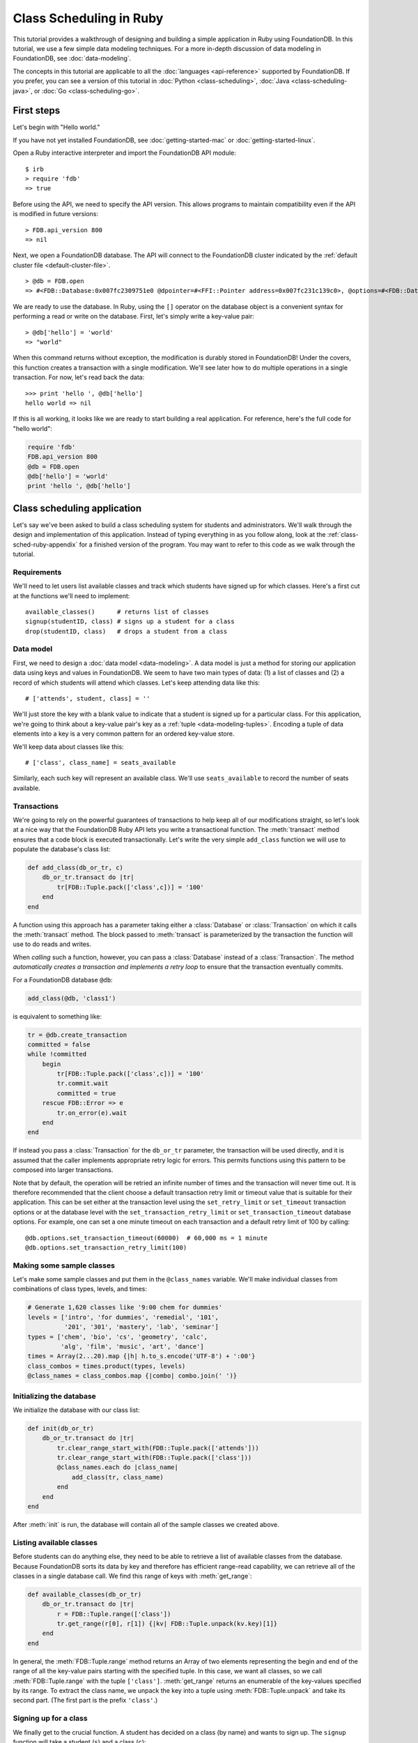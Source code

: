 ########################
Class Scheduling in Ruby
########################

This tutorial provides a walkthrough of designing and building a simple application in Ruby using FoundationDB. In this tutorial, we use a few simple data modeling techniques. For a more in-depth discussion of data modeling in FoundationDB, see :doc:`data-modeling`.

The concepts in this tutorial are applicable to all the :doc:`languages <api-reference>` supported by FoundationDB. If you prefer, you can see a version of this tutorial in :doc:`Python <class-scheduling>`, :doc:`Java <class-scheduling-java>`, or :doc:`Go <class-scheduling-go>`.

.. _class-sched-ruby-first-steps:

First steps
===========

Let's begin with "Hello world."

If you have not yet installed FoundationDB, see :doc:`getting-started-mac` or :doc:`getting-started-linux`.

Open a Ruby interactive interpreter and import the FoundationDB API module::

    $ irb
    > require 'fdb'
    => true

Before using the API, we need to specify the API version. This allows programs to maintain compatibility even if the API is modified in future versions::

    > FDB.api_version 800
    => nil

Next, we open a FoundationDB database.  The API will connect to the FoundationDB cluster indicated by the :ref:`default cluster file <default-cluster-file>`. ::

    > @db = FDB.open
    => #<FDB::Database:0x007fc2309751e0 @dpointer=#<FFI::Pointer address=0x007fc231c139c0>, @options=#<FDB::DatabaseOptions:0x007fc230975168 @setfunc=#<Proc:0x007fc230975190@/Users/someone/.rvm/gems/ruby-2.0.0-p247/gems/fdb-1.0.0/lib/fdbimpl.rb:510 (lambda)>>>

We are ready to use the database. In Ruby, using the ``[]`` operator on the database object is a convenient syntax for performing a read or write on the database. First, let's simply write a key-value pair::

    > @db['hello'] = 'world'
    => "world"

When this command returns without exception, the modification is durably stored in FoundationDB! Under the covers, this function creates a transaction with a single modification. We'll see later how to do multiple operations in a single transaction. For now, let's read back the data::

    >>> print 'hello ', @db['hello']
    hello world => nil

If this is all working, it looks like we are ready to start building a real application. For reference, here's the full code for "hello world":

.. code-block:: ruby

    require 'fdb'
    FDB.api_version 800
    @db = FDB.open
    @db['hello'] = 'world'
    print 'hello ', @db['hello']

Class scheduling application
============================

Let's say we've been asked to build a class scheduling system for students and administrators. We'll walk through the design and implementation of this application. Instead of typing everything in as you follow along, look at the :ref:`class-sched-ruby-appendix` for a finished version of the program. You may want to refer to this code as we walk through the tutorial.

Requirements
------------

We'll need to let users list available classes and track which students have signed up for which classes. Here's a first cut at the functions we'll need to implement::

    available_classes()      # returns list of classes
    signup(studentID, class) # signs up a student for a class
    drop(studentID, class)   # drops a student from a class

.. _class-sched-ruby-data-model:

Data model
----------

First, we need to design a :doc:`data model <data-modeling>`. A data model is just a method for storing our application data using keys and values in FoundationDB. We seem to have two main types of data: (1) a list of classes and (2) a record of which students will attend which classes. Let's keep attending data like this::

    # ['attends', student, class] = ''

We'll just store the key with a blank value to indicate that a student is signed up for a particular class. For this application, we're going to think about a key-value pair's key as a :ref:`tuple <data-modeling-tuples>`. Encoding a tuple of data elements into a key is a very common pattern for an ordered key-value store.

We'll keep data about classes like this::

    # ['class', class_name] = seats_available

Similarly, each such key will represent an available class. We'll use ``seats_available`` to record the number of seats available.

Transactions
------------

We're going to rely on the powerful guarantees of transactions to help keep all of our modifications straight, so let's look at a nice way that the FoundationDB Ruby API lets you write a transactional function. The :meth:`transact` method ensures that a code block is executed transactionally. Let's write the very simple ``add_class`` function we will use to populate the database's class list:

.. code-block:: ruby

    def add_class(db_or_tr, c)
        db_or_tr.transact do |tr|
            tr[FDB::Tuple.pack(['class',c])] = '100'
        end
    end

A function using this approach has a parameter taking either a :class:`Database` or :class:`Transaction` on which it calls the :meth:`transact` method. The block passed to :meth:`transact` is parameterized by the transaction the function will use to do reads and writes.

When *calling* such a function, however, you can pass a :class:`Database` instead of a :class:`Transaction`. The method *automatically creates a transaction and implements a retry loop* to ensure that the transaction eventually commits.

For a FoundationDB database ``@db``:

.. code-block:: ruby

    add_class(@db, 'class1')

is equivalent to something like:

.. code-block:: ruby

    tr = @db.create_transaction
    committed = false
    while !committed
        begin
            tr[FDB::Tuple.pack(['class',c])] = '100'
            tr.commit.wait
            committed = true
        rescue FDB::Error => e
            tr.on_error(e).wait
        end
    end

If instead you pass a :class:`Transaction` for the ``db_or_tr`` parameter, the transaction will be used directly, and it is assumed that the caller implements appropriate retry logic for errors. This permits functions using this pattern to be composed into larger transactions.

Note that by default, the operation will be retried an infinite number of times and the transaction will never time out. It is therefore recommended that the client choose a default transaction retry limit or timeout value that is suitable for their application. This can be set either at the transaction level using the ``set_retry_limit`` or ``set_timeout`` transaction options or at the database level with the ``set_transaction_retry_limit`` or ``set_transaction_timeout`` database options. For example, one can set a one minute timeout on each transaction and a default retry limit of 100 by calling::

    @db.options.set_transaction_timeout(60000)  # 60,000 ms = 1 minute
    @db.options.set_transaction_retry_limit(100)

Making some sample classes
--------------------------

Let's make some sample classes and put them in the ``@class_names`` variable. We'll make individual classes from combinations of class types, levels, and times:

.. code-block:: ruby

    # Generate 1,620 classes like '9:00 chem for dummies'
    levels = ['intro', 'for dummies', 'remedial', '101',
              '201', '301', 'mastery', 'lab', 'seminar']
    types = ['chem', 'bio', 'cs', 'geometry', 'calc',
             'alg', 'film', 'music', 'art', 'dance']
    times = Array(2...20).map {|h| h.to_s.encode('UTF-8') + ':00'}
    class_combos = times.product(types, levels)
    @class_names = class_combos.map {|combo| combo.join(' ')}

Initializing the database
-------------------------
We initialize the database with our class list:

.. code-block:: ruby

    def init(db_or_tr)
        db_or_tr.transact do |tr|
            tr.clear_range_start_with(FDB::Tuple.pack(['attends']))
            tr.clear_range_start_with(FDB::Tuple.pack(['class']))
            @class_names.each do |class_name|
                add_class(tr, class_name)
            end
        end
    end

After :meth:`init` is run, the database will contain all of the sample classes we created above.

Listing available classes
-------------------------

Before students can do anything else, they need to be able to retrieve a list of available classes from the database. Because FoundationDB sorts its data by key and therefore has efficient range-read capability, we can retrieve all of the classes in a single database call. We find this range of keys with :meth:`get_range`:

.. code-block:: ruby

    def available_classes(db_or_tr)
        db_or_tr.transact do |tr|
            r = FDB::Tuple.range(['class'])
            tr.get_range(r[0], r[1]) {|kv| FDB::Tuple.unpack(kv.key)[1]}
        end
    end

In general, the :meth:`FDB::Tuple.range` method returns an Array of two elements representing the begin and end of the range of all the key-value pairs starting with the specified tuple. In this case, we want all classes, so we call :meth:`FDB::Tuple.range` with the tuple ``['class']``. :meth:`get_range` returns an enumerable of the key-values specified by its range. To extract the class name, we unpack the key into a tuple using :meth:`FDB::Tuple.unpack` and take its second part. (The first part is the prefix ``'class'``.)

Signing up for a class
----------------------

We finally get to the crucial function. A student has decided on a class (by name) and wants to sign up. The ``signup`` function will take a student (``s``) and a class (``c``):

.. code-block:: ruby

    def signup(db_or_tr, s, c)
        db_or_tr.transact do |tr|
            rec = FDB::Tuple.pack(['attends', s, c])
            tr[rec] = ''
        end
    end

We simply insert the appropriate record (with a blank value).

Dropping a class
----------------

Dropping a class is similar to signing up:

.. code-block:: ruby

    def drop(db_or_tr, s, c)
        db_or_tr.transact do |tr|
            rec = FDB::Tuple.pack(['attends', s, c])
            tr.clear(rec)
        end
    end

Of course, to actually drop the student from the class, we need to be able to delete a record from the database.  We do this with the :meth:`clear` method.

Done?
-----

We report back to the project leader that our application is done---students can sign up for, drop, and list classes. Unfortunately, we learn that a new problem has been discovered: popular classes are being over-subscribed. Our application now needs to enforce the class size constraint as students add and drop classes.

Seats are limited!
------------------

Let's go back to the data model. Remember that we stored the number of seats in the class in the value of the key-value entry in the class list. Let's refine that a bit to track the *remaining* number of seats in the class. The initialization can work the same way (in our example, all classes initially have 100 seats), but the ``available_classes``, ``signup``, and ``drop`` functions are going to have to change. Let's start with ``available_classes``:

.. code-block:: ruby

    def available_classes(db_or_tr)
        db_or_tr.transact do |tr|
            r = FDB::Tuple.range(['class'])
            tr.get_range(r[0], r[1]) {|kv| FDB::Tuple.unpack(kv.key)[1] if kv.value.to_i > 0}
        end
    end

This is easy -- we simply add a condition to check that the value is non-zero. Let's check out ``signup`` next:

.. code-block:: ruby
    :emphasize-lines: 4-13

    def signup(db_or_tr, s, c)
        db_or_tr.transact do |tr|
            rec = FDB::Tuple.pack(['attends', s, c])
            if not tr[rec].nil?
                return # already signed up
            end

            seats_left = tr[FDB::Tuple.pack(['class', c])].to_i
            if seats_left == 0
                raise 'No remaining seats'
            end

            tr[FDB::Tuple.pack(['class',c])] = (seats_left - 1).to_s.encode('UTF-8')
            tr[rec] = ''
        end
    end

We now have to check that we aren't already signed up, since we don't want a double sign up to decrease the number of seats twice. Then we look up how many seats are left to make sure there is a seat remaining so we don't push the counter into the negative. If there is a seat remaining, we decrement the counter.


Concurrency and consistency
---------------------------

The ``signup`` function is starting to get a bit complex; it now reads and writes a few different key-value pairs in the database. One of the tricky issues in this situation is what happens as multiple clients/students read and modify the database at the same time. Couldn't two students both see one remaining seat and sign up at the same time?

These are tricky issues without simple answers---unless you have transactions! Because these functions are defined as FoundationDB transactions, we can have a simple answer: Each transactional function behaves as if it is the only one modifying the database. There is no way for a transaction to 'see' another transaction change the database, and each transaction ensures that either all of its modifications occur or none of them do.

Looking deeper, it is, of course, possible for two transactions to conflict. For example, if two people both see a class with one seat and sign up at the same time, FoundationDB must allow only one to succeed. This causes one of the transactions to fail to commit (which can also be caused by network outages, crashes, etc.). To ensure correct operation, applications need to handle this situation, usually via retrying the transaction. In this case, the conflicting transaction will be retried automatically by the :meth:`transact` method and will eventually lead to the correct result, a 'No remaining seats' exception.

Idempotence
-----------

Occasionally, a transaction might be retried even after it succeeds (for example, if the client loses contact with the cluster at just the wrong moment). This can cause problems if transactions are not written to be idempotent, i.e. to have the same effect if committed twice as if committed once. There are generic design patterns for :ref:`making any transaction idempotent <developer-guide-unknown-results>`, but many transactions are naturally idempotent. For example, all of the transactions in this tutorial are idempotent.

Dropping with limited seats
---------------------------

Let's finish up the limited seats feature by modifying the drop function:

.. code-block:: ruby
    :emphasize-lines: 4-8

    def drop(db_or_tr, s, c)
        db_or_tr.transact do |tr|
            rec = FDB::Tuple.pack(['attends', s, c])
            if tr[rec].nil?
                return  # not taking this class
            end
            class_key = FDB::Tuple.pack(['class',c])
            tr[class_key] = (tr[class_key].to_i + 1).to_s.encode('UTF-8')
            tr.clear(rec)
        end
    end

This case is easier than signup because there are no constraints we can hit. We just need to make sure the student is in the class and to "give back" one seat when the student drops.

More features?!
---------------

Of course, as soon as our new version of the system goes live, we hear of a trick that certain students are using. They are signing up for all classes immediately, and only later dropping those that they don't want to take. This has led to an unusable system, and we have been asked to fix it. We decide to limit students to five classes:

.. code-block:: ruby
    :emphasize-lines: 13-17

    def signup(db_or_tr, s, c)
        db_or_tr.transact do |tr|
            rec = FDB::Tuple.pack(['attends', s, c])
            if not tr[rec].nil?
                return # already signed up
            end

            seats_left = tr[FDB::Tuple.pack(['class', c])].to_i
            if seats_left == 0
                raise 'No remaining seats'
            end

            r = FDB::Tuple.range(['attends', s])
            classes = tr.get_range(r[0], r[1])
            if classes.count == 5
                raise 'Too many classes'
            end

            tr[FDB::Tuple.pack(['class',c])] = (seats_left - 1).to_s.encode('UTF-8')
            tr[rec] = ''
        end
    end

Fortunately, we decided on a data model that keeps all of the attending records for a single student together. With this approach, we can use a single range read to retrieve all the classes that a student attends. We simply throw an exception if the number of classes has reached the limit of five.

Composing transactions
----------------------

Oh, just one last feature, we're told. We have students that are trying to switch from one popular class to another. By the time they drop one class to free up a slot for themselves, the open slot in the other class is gone. By the time they see this and try to re-add their old class, that slot is gone too! So, can we make it so that a student can switch from one class to another without this worry?

Fortunately, we have FoundationDB, and this sounds an awful lot like the transactional property of atomicity---the all-or-nothing behavior that we already rely on. All we need to do is to *compose* the ``drop`` and ``signup`` functions into a new ``switch`` function. This makes the ``switch`` function exceptionally easy:

.. code-block:: ruby

    def switch(db_or_tr, s, old_c, new_c)
        db_or_tr.transact do |tr|
            drop(tr, s, old_c)
            signup(tr, s, new_c)
        end
    end

The simplicity of this implementation belies the sophistication of what FoundationDB is taking care of for us.

By dropping the old class and signing up for the new one inside a single transaction, we ensure that either both steps happen, or that neither happens. The first notable thing about the ``switch`` function is that it is transactional, but it also calls the transactional functions ``signup`` and ``drop``. Because these transactional functions can accept either a database or an existing transaction as the ``tr`` argument, the ``switch`` function can be called with a database by a simple client, and a new transaction will be automatically created. However, once this transaction is created and passed in as ``tr``, the calls to ``drop`` and ``signup`` both share the same ``tr``. This ensures that they see each other's modifications to the database, and all of the changes that both of them make in sequence are made transactionally when the ``switch`` function returns. This compositional capability is very powerful.

Also note that, if an exception is raised, for example, in ``signup``, the exception is not caught by ``switch`` and so will be thrown to the calling function. In this case, the transaction object (owned by the :meth:`transact` method) is destroyed, automatically rolling back all database modifications, leaving the database completely unchanged by the half-executed function.

Are we done?
------------

Yep, we’re done and ready to deploy. If you want to see this entire application in one place plus some multithreaded testing code to simulate concurrency, look at the :ref:`class-sched-ruby-appendix`, below.

Deploying and scaling
---------------------

Since we store all state for this application in FoundationDB, deploying and scaling this solution up is impressively painless. Just run a web server, the UI, this back end, and point the whole thing at FoundationDB. We can run as many computers with this setup as we want, and they can all hit the database at the same time because of the transactional integrity of FoundationDB. Also, since all of the state in the system is stored in the database, any of these computers can fail without any lasting consequences.

Next steps
==========

* See :doc:`data-modeling` for guidance on using tuple and subspaces to enable effective storage and retrieval of data.
* See :doc:`developer-guide` for general guidance on development using FoundationDB.
* See the :doc:`API References <api-reference>` for detailed API documentation.

.. _class-sched-ruby-appendix:

Appendix: class_scheduling.rb
===============================

Here's the code for the scheduling tutorial:

.. code-block:: ruby

    require 'fdb'

    FDB.api_version 800

    ####################################
    ##        Initialization          ##
    ####################################

    # Data model:
    # ['attends', student, class] = ''
    # ['class', class_name] = seats_left

    @db = FDB.open
    @db.options.set_transaction_timeout(60000)  # 60,000 ms = 1 minute
    @db.options.set_transaction_retry_limit(100)

    def add_class(db_or_tr, c)
        db_or_tr.transact do |tr|
            tr[FDB::Tuple.pack(['class',c])] = '100'
        end
    end

    # Generate 1,620 classes like '9:00 chem for dummies'
    levels = ['intro', 'for dummies', 'remedial', '101',
              '201', '301', 'mastery', 'lab', 'seminar']
    types = ['chem', 'bio', 'cs', 'geometry', 'calc',
             'alg', 'film', 'music', 'art', 'dance']
    times = Array(2...20).map {|h| h.to_s.encode('UTF-8') + ':00'}
    class_combos = times.product(types, levels)
    @class_names = class_combos.map {|combo| combo.join(' ')}

    def init(db_or_tr)
        db_or_tr.transact do |tr|
            tr.clear_range_start_with(FDB::Tuple.pack(['attends']))
            tr.clear_range_start_with(FDB::Tuple.pack(['class']))
            @class_names.each do |class_name|
                add_class(tr, class_name)
            end
        end
    end

    def available_classes(db_or_tr)
        db_or_tr.transact do |tr|
            r = FDB::Tuple.range(['class'])
            tr.get_range(r[0], r[1]) {|kv| FDB::Tuple.unpack(kv.key)[1] if kv.value.to_i > 0}
        end
    end

    def signup(db_or_tr, s, c)
        db_or_tr.transact do |tr|
            rec = FDB::Tuple.pack(['attends', s, c])
            if not tr[rec].nil?
                return # already signed up
            end

            seats_left = tr[FDB::Tuple.pack(['class', c])].to_i
            if seats_left == 0
                raise 'No remaining seats'
            end

            r = FDB::Tuple.range(['attends', s])
            classes = tr.get_range(r[0], r[1])
            if classes.count == 5
                raise 'Too many classes'
            end

            tr[FDB::Tuple.pack(['class',c])] = (seats_left - 1).to_s.encode('UTF-8')
            tr[rec] = ''
        end
    end

    def drop(db_or_tr, s, c)
        db_or_tr.transact do |tr|
            rec = FDB::Tuple.pack(['attends', s, c])
            if tr[rec].nil?
                return  # not taking this class
            end
            class_key = FDB::Tuple.pack(['class',c])
            tr[class_key] = (tr[class_key].to_i + 1).to_s.encode('UTF-8')
            tr.clear(rec)
        end
    end

    def switch(db_or_tr, s, old_c, new_c)
        db_or_tr.transact do |tr|
            drop(tr, s, old_c)
            signup(tr, s, new_c)
        end
    end

    ####################################
    ##           Testing              ##
    ####################################

    def indecisive_student(i, ops)
        student_ID = "s%d" % i
        all_classes = @class_names
        my_classes = []

        Array(0...ops).each do |i|
            class_count = my_classes.length
            moods = []
            if class_count > 0
                moods.push('drop','switch')
            end
            if class_count < 5
                moods.push('add')
            end
            mood = moods.sample

            begin
                if all_classes.empty?
                    all_classes = available_classes(@db)
                end
                if mood == 'add'
                    c = all_classes.sample
                    signup(@db, student_ID, c)
                    my_classes.push(c)
                elsif mood == 'drop'
                    c = my_classes.sample
                    drop(@db, student_ID, c)
                    my_classes.delete(c)
                elsif mood == 'switch'
                    old_c = my_classes.sample
                    new_c = all_classes.sample
                    switch(@db, student_ID, old_c, new_c)
                    my_classes.delete(old_c)
                    my_classes.push(new_c)
                end
            rescue => e
                print e, "Need to recheck available classes."
                all_classes = []
            end
        end
    end

    def run(students, ops_per_student)
        threads = Array(0...students).map {|i| Thread.new(i, ops_per_student) {
                                           indecisive_student(i, ops_per_student)}
                                        }
        threads.each {|thr| thr.join}
        print "Ran %d transactions" % (students * ops_per_student)
    end

    if __FILE__ == $0
        init(@db)
        print "initialized"
        run(10, 10)
    end
